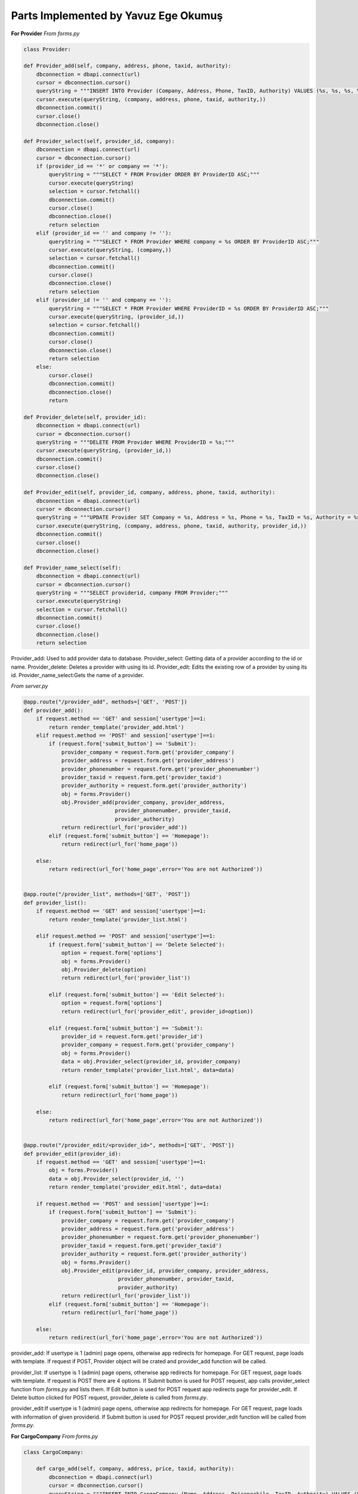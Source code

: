 Parts Implemented by Yavuz Ege Okumuş
================================

**For Provider**
*From forms.py*

.. code-block:: python

       class Provider:

       def Provider_add(self, company, address, phone, taxid, authority):
           dbconnection = dbapi.connect(url)
           cursor = dbconnection.cursor()
           queryString = """INSERT INTO Provider (Company, Address, Phone, TaxID, Authority) VALUES (%s, %s, %s, %s, %s);"""
           cursor.execute(queryString, (company, address, phone, taxid, authority,))
           dbconnection.commit()
           cursor.close()
           dbconnection.close()

       def Provider_select(self, provider_id, company):
           dbconnection = dbapi.connect(url)
           cursor = dbconnection.cursor()
           if (provider_id == '*' or company == '*'):
               queryString = """SELECT * FROM Provider ORDER BY ProviderID ASC;"""
               cursor.execute(queryString)
               selection = cursor.fetchall()
               dbconnection.commit()
               cursor.close()
               dbconnection.close()
               return selection
           elif (provider_id == '' and company != ''):
               queryString = """SELECT * FROM Provider WHERE company = %s ORDER BY ProviderID ASC;"""
               cursor.execute(queryString, (company,))
               selection = cursor.fetchall()
               dbconnection.commit()
               cursor.close()
               dbconnection.close()
               return selection
           elif (provider_id != '' and company == ''):
               queryString = """SELECT * FROM Provider WHERE ProviderID = %s ORDER BY ProviderID ASC;"""
               cursor.execute(queryString, (provider_id,))
               selection = cursor.fetchall()
               dbconnection.commit()
               cursor.close()
               dbconnection.close()
               return selection
           else:
               cursor.close()
               dbconnection.commit()
               dbconnection.close()
               return

       def Provider_delete(self, provider_id):
           dbconnection = dbapi.connect(url)
           cursor = dbconnection.cursor()
           queryString = """DELETE FROM Provider WHERE ProviderID = %s;"""
           cursor.execute(queryString, (provider_id,))
           dbconnection.commit()
           cursor.close()
           dbconnection.close()

       def Provider_edit(self, provider_id, company, address, phone, taxid, authority):
           dbconnection = dbapi.connect(url)
           cursor = dbconnection.cursor()
           queryString = """UPDATE Provider SET Company = %s, Address = %s, Phone = %s, TaxID = %s, Authority = %s WHERE ProviderID = %s;"""
           cursor.execute(queryString, (company, address, phone, taxid, authority, provider_id,))
           dbconnection.commit()
           cursor.close()
           dbconnection.close()

       def Provider_name_select(self):
           dbconnection = dbapi.connect(url)
           cursor = dbconnection.cursor()
           queryString = """SELECT providerid, company FROM Provider;"""
           cursor.execute(queryString)
           selection = cursor.fetchall()
           dbconnection.commit()
           cursor.close()
           dbconnection.close()
           return selection
           
Provider_add: Used to add provider data to database.
Provider_select: Getting data of a provider according to the id or name.
Provider_delete: Deletes a provider with using its id.
Provider_edit: Edits the existing row of a provider by using its id.
Provider_name_select:Gets the name of a provider.


*From server.py*

.. code-block:: python

       @app.route("/provider_add", methods=['GET', 'POST'])
       def provider_add():
           if request.method == 'GET' and session['usertype']==1:
               return render_template('provider_add.html')
           elif request.method == 'POST' and session['usertype']==1:
               if (request.form['submit_button'] == 'Submit'):
                   provider_company = request.form.get('provider_company')
                   provider_address = request.form.get('provider_address')
                   provider_phonenumber = request.form.get('provider_phonenumber')
                   provider_taxid = request.form.get('provider_taxid')
                   provider_authority = request.form.get('provider_authority')
                   obj = forms.Provider()
                   obj.Provider_add(provider_company, provider_address,
                                    provider_phonenumber, provider_taxid,
                                    provider_authority)
                   return redirect(url_for('provider_add'))
               elif (request.form['submit_button'] == 'Homepage'):
                   return redirect(url_for('home_page'))

           else:
               return redirect(url_for('home_page',error='You are not Authorized'))


       @app.route("/provider_list", methods=['GET', 'POST'])
       def provider_list():
           if request.method == 'GET' and session['usertype']==1:
               return render_template('provider_list.html')

           elif request.method == 'POST' and session['usertype']==1:
               if (request.form['submit_button'] == 'Delete Selected'):
                   option = request.form['options']
                   obj = forms.Provider()
                   obj.Provider_delete(option)
                   return redirect(url_for('provider_list'))

               elif (request.form['submit_button'] == 'Edit Selected'):
                   option = request.form['options']
                   return redirect(url_for('provider_edit', provider_id=option))

               elif (request.form['submit_button'] == 'Submit'):
                   provider_id = request.form.get('provider_id')
                   provider_company = request.form.get('provider_company')
                   obj = forms.Provider()
                   data = obj.Provider_select(provider_id, provider_company)
                   return render_template('provider_list.html', data=data)

               elif (request.form['submit_button'] == 'Homepage'):
                   return redirect(url_for('home_page'))

           else:
               return redirect(url_for('home_page',error='You are not Authorized'))


       @app.route("/provider_edit/<provider_id>", methods=['GET', 'POST'])
       def provider_edit(provider_id):
           if request.method == 'GET' and session['usertype']==1:
               obj = forms.Provider()
               data = obj.Provider_select(provider_id, '')
               return render_template('provider_edit.html', data=data)

           if request.method == 'POST' and session['usertype']==1:
               if (request.form['submit_button'] == 'Submit'):
                   provider_company = request.form.get('provider_company')
                   provider_address = request.form.get('provider_address')
                   provider_phonenumber = request.form.get('provider_phonenumber')
                   provider_taxid = request.form.get('provider_taxid')
                   provider_authority = request.form.get('provider_authority')
                   obj = forms.Provider()
                   obj.Provider_edit(provider_id, provider_company, provider_address,
                                     provider_phonenumber, provider_taxid,
                                     provider_authority)
                   return redirect(url_for('provider_list'))
               elif (request.form['submit_button'] == 'Homepage'):
                   return redirect(url_for('home_page'))

           else:
               return redirect(url_for('home_page',error='You are not Authorized'))
               
provider_add: If usertype is 1 (admin) page opens, otherwise app redirects for homepage. For GET request, page loads with template. If request if POST, Provider object will be crated and provider_add function will be called.

provider_list: If usertype is 1 (admin) page opens, otherwise app redirects for homepage. For GET request, page loads with template. If request is POST there are 4 options. If Submit button is used for POST request, app calls provider_select function from *forms.py* and lists them. If Edit button is used for POST request app redirects page for provider_edit. If Delete button clicked for POST request, provider_delete is called from *forms.py*. 

provider_edit:If usertype is 1 (admin) page opens, otherwise app redirects for homepage. For GET request, page loads with information of given providerid. If Submit button is used for POST request provider_edit function will be called from *forms.py*. 


**For CargoCompany**
*From forms.py*

.. code-block:: python

       class CargoCompany:

           def cargo_add(self, company, address, price, taxid, authority):
               dbconnection = dbapi.connect(url)
               cursor = dbconnection.cursor()
               queryString = """INSERT INTO CargoCompany (Name, Address, Priceperkilo, TaxID, Authority) VALUES (%s, %s, %s, %s, %s);"""
               cursor.execute(queryString, (company, address, price, taxid, authority,))
               dbconnection.commit()
               cursor.close()
               dbconnection.close()

           def cargo_select(self, cargo_id, company):
               dbconnection = dbapi.connect(url)
               cursor = dbconnection.cursor()
               if (cargo_id == '*' or company == '*'):
                   queryString = """SELECT * FROM CargoCompany ORDER BY CompanyID ASC;"""
                   cursor.execute(queryString)
                   selection = cursor.fetchall()
                   dbconnection.commit()
                   cursor.close()
                   dbconnection.close()
                   return selection
               elif (cargo_id == '' and company != ''):
                   queryString = """SELECT * FROM CargoCompany WHERE Name = %s ORDER BY CompanyID ASC;"""
                   cursor.execute(queryString, (company,))
                   selection = cursor.fetchall()
                   dbconnection.commit()
                   cursor.close()
                   dbconnection.close()
                   return selection
               elif (cargo_id != '' and company == ''):
                   queryString = """SELECT * FROM CargoCompany WHERE companyID = %s ORDER BY CompanyID ASC;"""
                   cursor.execute(queryString, (cargo_id,))
                   selection = cursor.fetchall()
                   dbconnection.commit()
                   cursor.close()
                   dbconnection.close()
                   return selection
               else:
                   cursor.close()
                   dbconnection.commit()
                   dbconnection.close()
                   return

           def cargo_delete(self, cargo_id):
               dbconnection = dbapi.connect(url)
               cursor = dbconnection.cursor()
               queryString = """DELETE FROM CargoCompany WHERE companyID = %s;"""
               cursor.execute(queryString, (cargo_id,))
               dbconnection.commit()
               cursor.close()
               dbconnection.close()

           def cargo_edit(self, cargo_id, company, address, price, taxid, authority):
               dbconnection = dbapi.connect(url)
               cursor = dbconnection.cursor()
               queryString = """UPDATE CargoCompany SET Name = %s, Address = %s, Priceperkilo = %s, TaxID = %s, Authority = %s WHERE companyID = %s;"""
               cursor.execute(queryString, (company, address, price, taxid, authority, cargo_id,))
               dbconnection.commit()
               cursor.close()
               dbconnection.close()
               
cargo_add: Used to add cargo company data to database.
cargo_select: Getting data of a cargo company according to the id or name.
cargo_delete: Deletes a cargo company with using its id.
cargo_edit: Edits the existing row of a cargo company by using its id.               

*From server.py*

.. code-block:: python

       @app.route("/cargo_add", methods=['GET', 'POST'])
       def cargo_add():
           if request.method == 'GET' and session['usertype']==1:
               return render_template('cargo_add.html')
           elif request.method == 'POST' and session['usertype']==1:
               if (request.form['submit_button'] == 'Submit'):
                   cargo_company = request.form.get('cargo_company')
                   cargo_address = request.form.get('cargo_address')
                   cargo_price = request.form.get('cargo_price')
                   cargo_taxid = request.form.get('cargo_taxid')
                   cargo_authority = request.form.get('cargo_authority')
                   obj = forms.CargoCompany()
                   obj.cargo_add(cargo_company, cargo_address, cargo_price,
                                 cargo_taxid, cargo_authority)
                   return redirect(url_for('cargo_add'))
               elif (request.form['submit_button'] == 'Homepage'):
                   return redirect(url_for('home_page'))

           else:
               return redirect(url_for('home_page',error='You are not Authorized'))


       @app.route("/cargo_list", methods=['GET', 'POST'])
       def cargo_list():
           if request.method == 'GET' and session['usertype']==1:
               return render_template('cargo_list.html')

           elif request.method == 'POST' and session['usertype']==1:
               if (request.form['submit_button'] == 'Delete Selected'):
                   option = request.form['options']
                   obj = forms.CargoCompany()
                   obj.cargo_delete(option)
                   return redirect(url_for('cargo_list'))

               elif (request.form['submit_button'] == 'Edit Selected'):
                   option = request.form['options']
                   return redirect(url_for('cargo_edit', cargo_id=option))

               elif (request.form['submit_button'] == 'Submit'):
                   cargo_id = request.form.get('cargo_id')
                   cargo_company = request.form.get('cargo_company')
                   obj = forms.CargoCompany()
                   data = obj.cargo_select(cargo_id, cargo_company)
                   return render_template('cargo_list.html', data=data)

               elif (request.form['submit_button'] == 'Homepage'):
                   return redirect(url_for('home_page'))

           else:
               return redirect(url_for('home_page',error='You are not Authorized'))


       @app.route("/cargo_edit/<cargo_id>", methods=['GET', 'POST'])
       def cargo_edit(cargo_id):
           if request.method == 'GET' and session['usertype']==1:
               obj = forms.CargoCompany()
               data = obj.cargo_select(cargo_id, '')
               return render_template('cargo_edit.html', data=data)

           if request.method == 'POST' and session['usertype']==1:
               if (request.form['submit_button'] == 'Submit'):
                   cargo_company = request.form.get('cargo_company')
                   cargo_address = request.form.get('cargo_address')
                   cargo_price = request.form.get('cargo_price')
                   cargo_taxid = request.form.get('cargo_taxid')
                   cargo_authority = request.form.get('cargo_authority')
                   obj = forms.CargoCompany()
                   obj.cargo_edit(cargo_id, cargo_company, cargo_address, cargo_price,
                                  cargo_taxid, cargo_authority)
                   return redirect(url_for('cargo_list'))
               elif (request.form['submit_button'] == 'Homepage'):
                   return redirect(url_for('home_page'))

           else:
               return redirect(url_for('home_page',error='You are not Authorized'))


cargo_add: If usertype is 1 (admin) page opens, otherwise app redirects for homepage. For GET request, page loads with template. If request if POST, cargo object will be crated and cargo_add function will be called.

cargo_list: If usertype is 1 (admin) page opens, otherwise app redirects for homepage. For GET request, page loads with template. If request is POST there are 4 options. If Submit button is used for POST request, app calls cargo_select function from *forms.py* and lists them. If Edit button is used for POST request app redirects page for cargo_edit. If Delete button clicked for POST request, cargo_delete is called from *forms.py*. 

cargo_edit:If usertype is 1 (admin) page opens, otherwise app redirects for homepage. For GET request, page loads with information of given cargoid. If Submit button is used for POST request cargo_edit function will be called from *forms.py*. 


